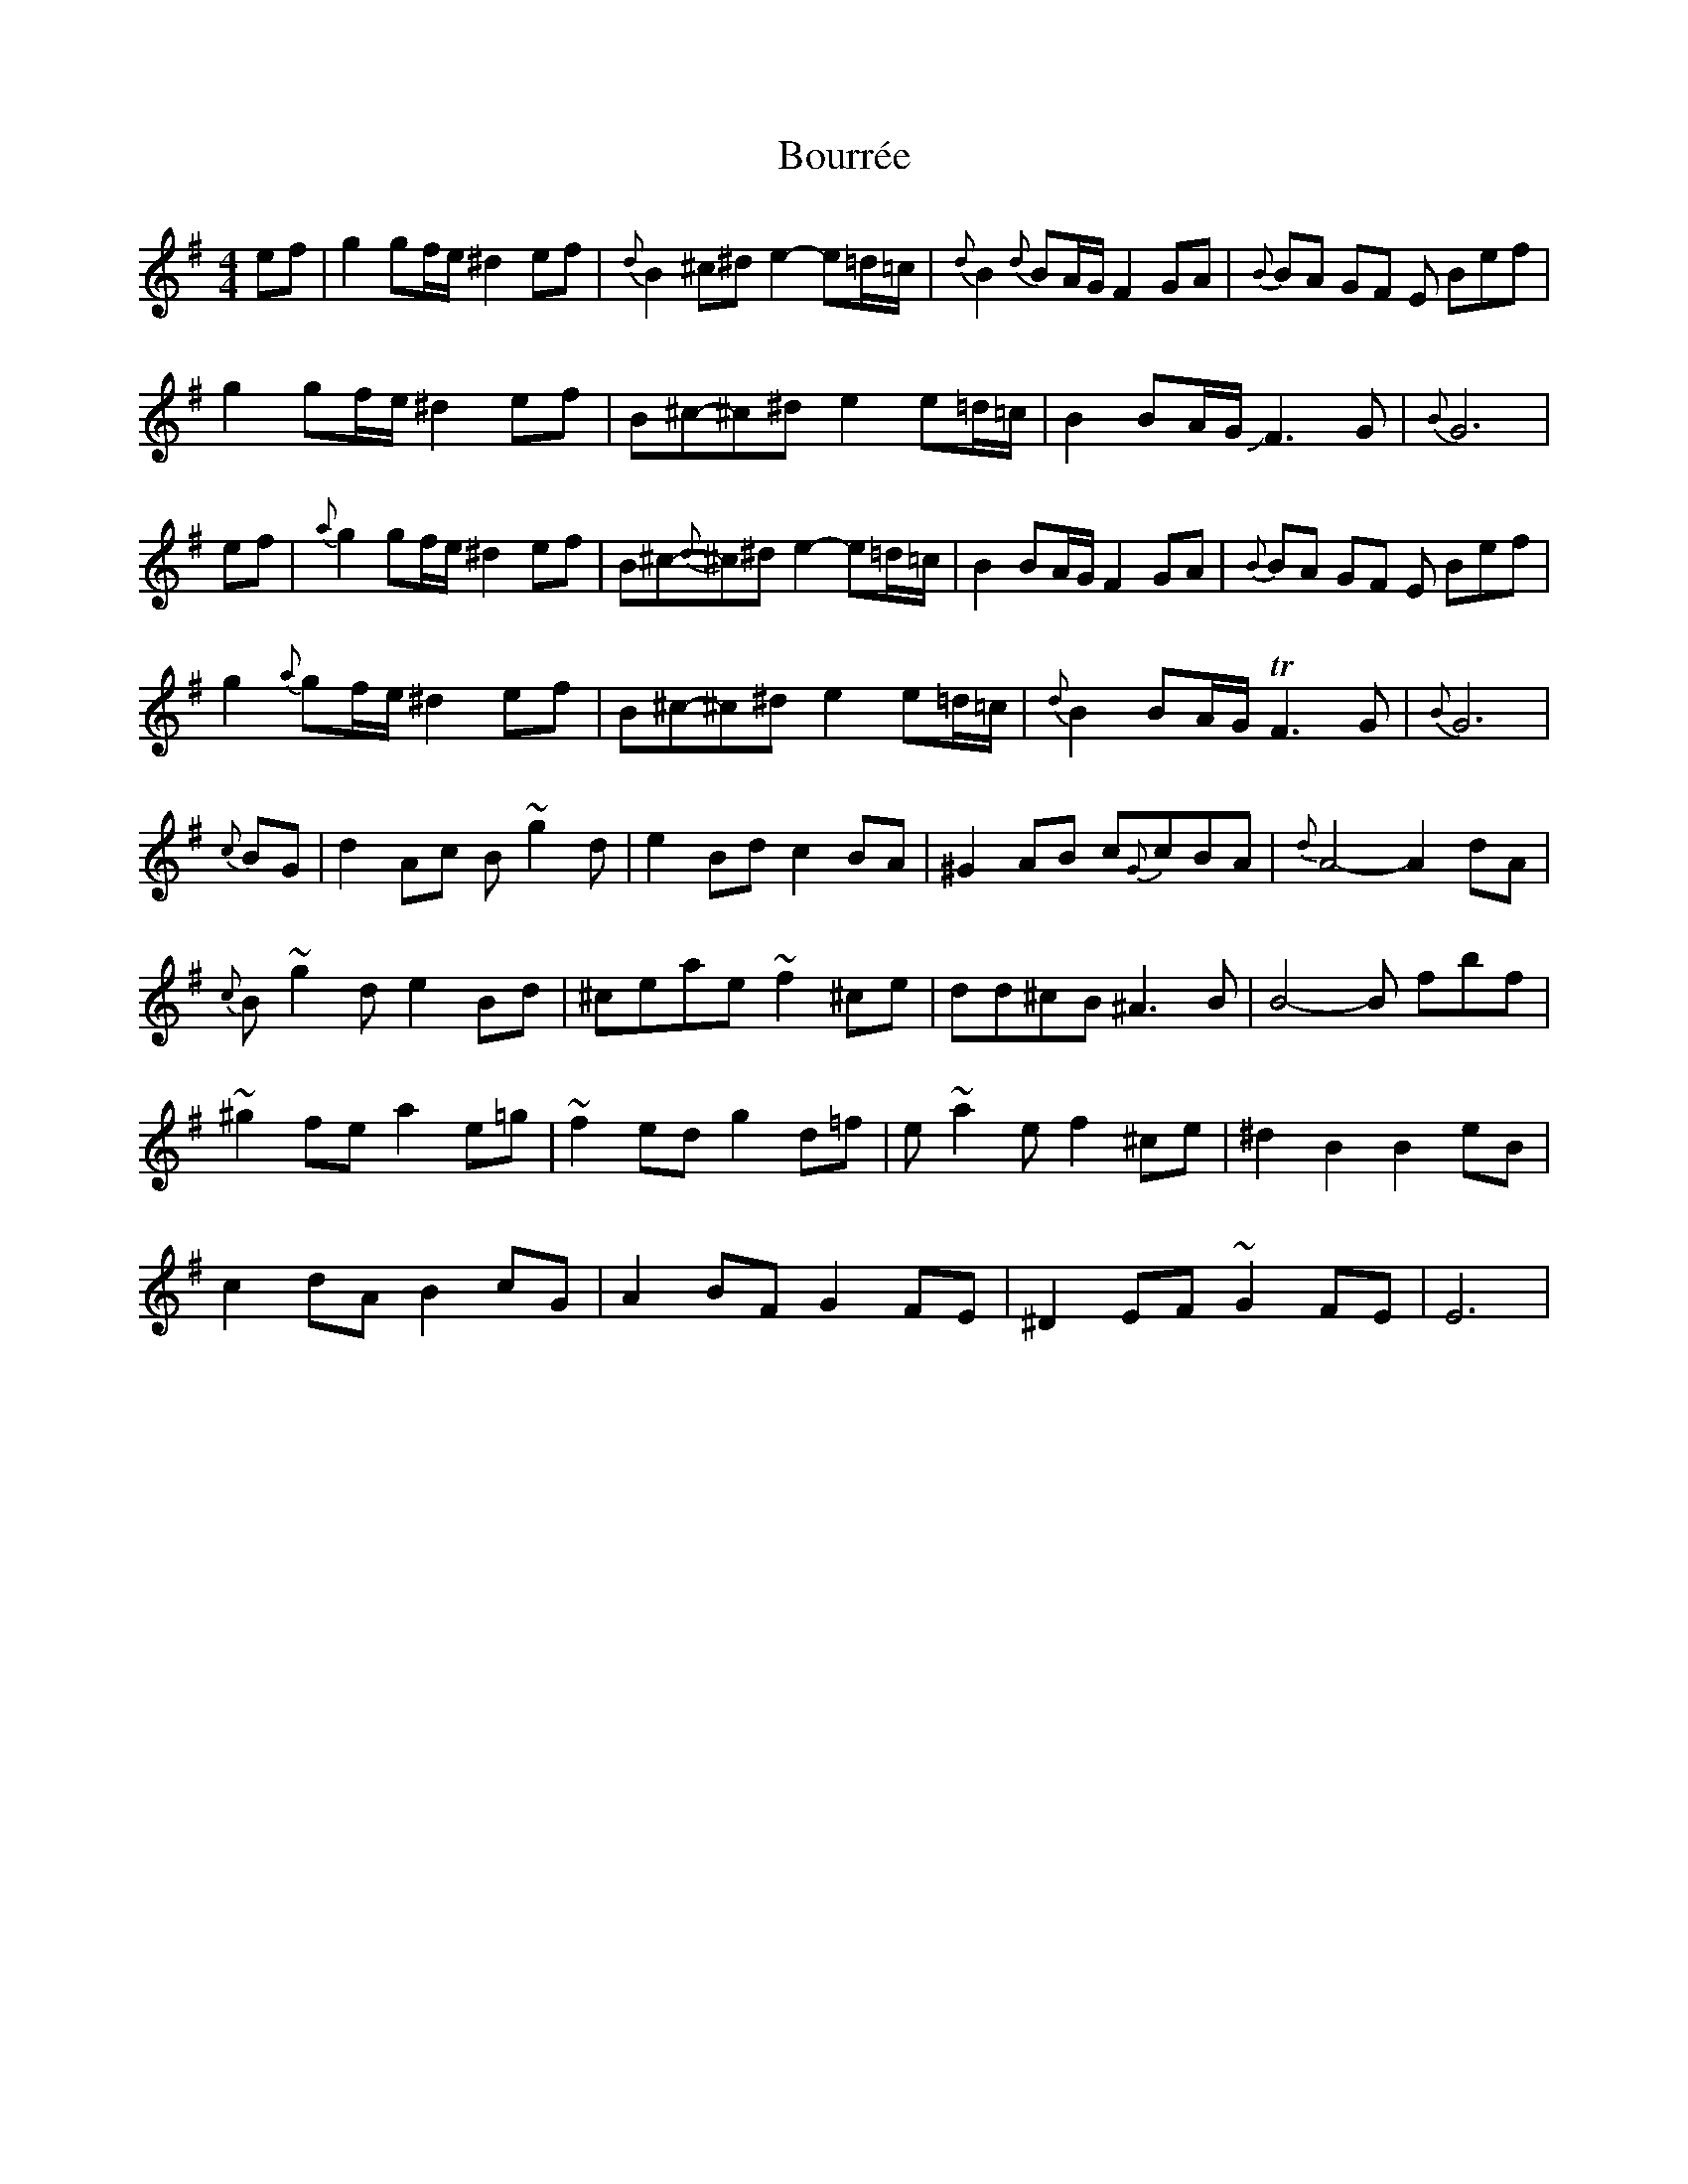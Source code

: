 X: 4613
T: Bourrée
R: barndance
M: 4/4
K: Eminor
ef|g2 gf/e/ ^d2ef|{d}B2^c^d e2- e=d/=c/|{d}B2{d}BA/G/ F2GA|{B}BA GF E Bef|
g2 gf/e/ ^d2ef|B^c-^c^d e2 e=d/=c/|B2 BA/G/ JF3G|{B}G6|
ef|{a}g2 gf/e/ ^d2ef|B^c-{d}^c^d e2- e=d/=c/|B2BA/G/ F2GA|{B}BA GF E Bef|
g2 {a}gf/e/ ^d2ef|B^c-^c^d e2 e=d/=c/|{d}B2 BA/G/ TF3G|{B}G6|
{c}BG|d2Ac B~g2d|e2Bd c2BA|^G2AB c{G}cBA|{d}A4-A2dA|
{c}B~g2d e2Bd|^ceae ~f2^ce|dd^cB ^A3 B|B4-B fbf|
~^g2fe a2e=g|~f2ed g2d=f|e~a2e f2^ce|^d2B2 B2 eB|
c2 dA B2cG|A2BF G2 FE|^D2EF ~G2 FE|E6|

